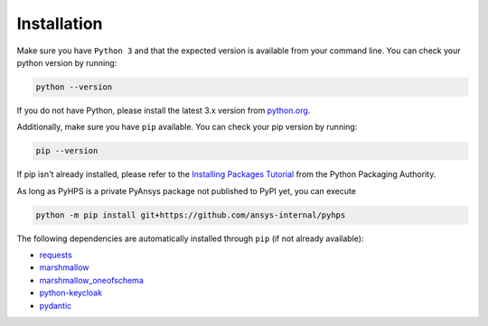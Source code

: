 .. _installation:

Installation
============

Make sure you have ``Python 3`` and that the expected version is available from your command line. You can check your python version by running:

.. code:: 

    python --version

If you do not have Python, please install the latest 3.x version from `python.org <https://python.org>`_.

Additionally, make sure you have ``pip`` available. You can check your pip version by running:

.. code:: 

    pip --version

If pip isn't already installed, please refer to the `Installing Packages Tutorial <https://packaging.python.org/tutorials/installing-packages/>`_ from the Python Packaging Authority.


As long as PyHPS is a private PyAnsys package not published to PyPI yet, you can execute

.. code:: 

    python -m pip install git+https://github.com/ansys-internal/pyhps

The following dependencies are automatically installed through ``pip`` (if not already available):

- requests_
- marshmallow_
- marshmallow_oneofschema_
- python-keycloak_
- pydantic_

.. _requests: https://pypi.org/project/requests/
.. _marshmallow: https://pypi.org/project/marshmallow/
.. _marshmallow_oneofschema: https://pypi.org/project/marshmallow-oneofschema/
.. _cachetools: https://pypi.org/project/cachetools/
.. _python-keycloak: https://pypi.org/project/python-keycloak/
.. _pydantic: https://pypi.org/project/pydantic/
